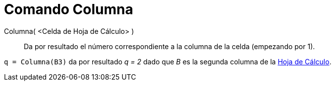 = Comando Columna
:page-en: commands/Column_Command
ifdef::env-github[:imagesdir: /es/modules/ROOT/assets/images]

Columna( <Celda de Hoja de Cálculo> )::
  Da por resultado el número correspondiente a la columna de la celda (empezando por 1).

[EXAMPLE]
====

`++q = Columna(B3)++` da por resultado _q = 2_ dado que _B_ es la segunda columna de la xref:/Hoja_de_Cálculo.adoc[Hoja
de Cálculo].

====
